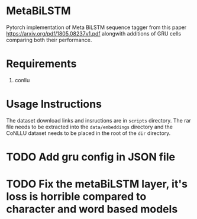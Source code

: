* MetaBiLSTM

Pytorch implementation of Meta BiLSTM sequence tagger from this paper https://arxiv.org/pdf/1805.08237v1.pdf alongwith additions of GRU cells
comparing both their performance. 

* Requirements

1. conllu

* Usage Instructions

The dataset download links and insructions are in =scripts= directory. The rar file needs to be extracted into the =data/embeddings= directory and the CoNLLU dataset needs to be placed in the root of the =dir= directory.

* TODO Add gru config in JSON file
* TODO Fix the metaBiLSTM layer, it's loss is horrible compared to character and word based models
